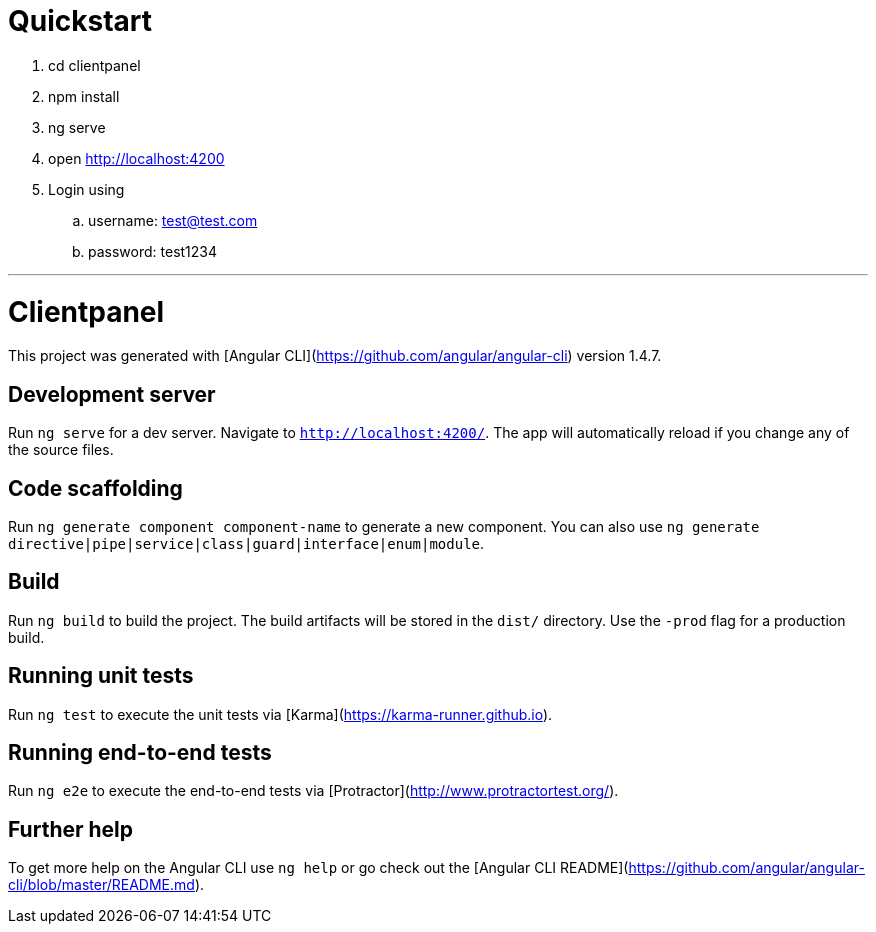 # Quickstart

. cd clientpanel
. npm install
. ng serve
. open http://localhost:4200
. Login using
.. username: test@test.com
.. password: test1234

---

# Clientpanel

This project was generated with [Angular CLI](https://github.com/angular/angular-cli) version 1.4.7.

## Development server

Run `ng serve` for a dev server. Navigate to `http://localhost:4200/`. The app will automatically reload if you change any of the source files.

## Code scaffolding

Run `ng generate component component-name` to generate a new component. You can also use `ng generate directive|pipe|service|class|guard|interface|enum|module`.

## Build

Run `ng build` to build the project. The build artifacts will be stored in the `dist/` directory. Use the `-prod` flag for a production build.

## Running unit tests

Run `ng test` to execute the unit tests via [Karma](https://karma-runner.github.io).

## Running end-to-end tests

Run `ng e2e` to execute the end-to-end tests via [Protractor](http://www.protractortest.org/).

## Further help

To get more help on the Angular CLI use `ng help` or go check out the [Angular CLI README](https://github.com/angular/angular-cli/blob/master/README.md).
